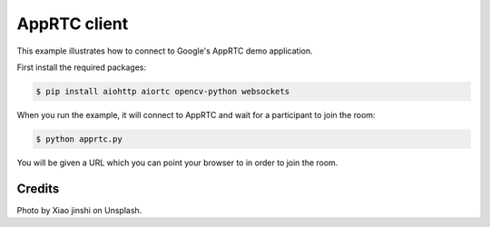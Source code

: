 AppRTC client
=============

This example illustrates how to connect to Google's AppRTC demo application.

First install the required packages:

.. code-block:: console

    $ pip install aiohttp aiortc opencv-python websockets

When you run the example, it will connect to AppRTC and wait for a participant
to join the room:

.. code-block:: console

   $ python apprtc.py

You will be given a URL which you can point your browser to in order to join
the room.

Credits
-------

Photo by Xiao jinshi on Unsplash.
